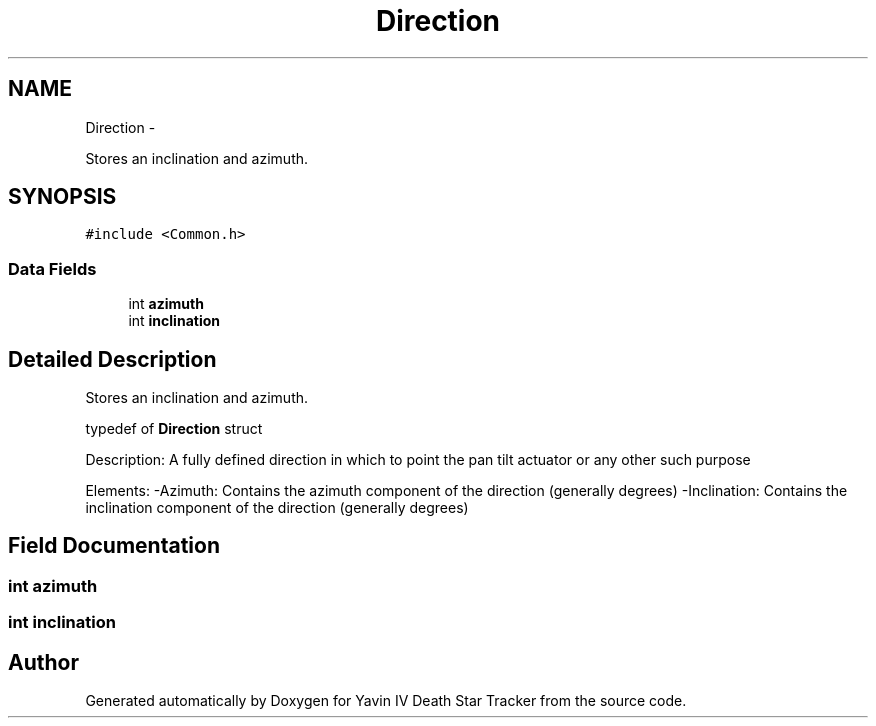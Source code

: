 .TH "Direction" 3 "Sun Oct 26 2014" "Version V1.1" "Yavin IV Death Star Tracker" \" -*- nroff -*-
.ad l
.nh
.SH NAME
Direction \- 
.PP
Stores an inclination and azimuth\&.  

.SH SYNOPSIS
.br
.PP
.PP
\fC#include <Common\&.h>\fP
.SS "Data Fields"

.in +1c
.ti -1c
.RI "int \fBazimuth\fP"
.br
.ti -1c
.RI "int \fBinclination\fP"
.br
.in -1c
.SH "Detailed Description"
.PP 
Stores an inclination and azimuth\&. 


.PP
 typedef of \fBDirection\fP struct
.PP
Description: A fully defined direction in which to point the pan tilt actuator or any other such purpose
.PP
Elements: -Azimuth: Contains the azimuth component of the direction (generally degrees) -Inclination: Contains the inclination component of the direction (generally degrees) 
.SH "Field Documentation"
.PP 
.SS "int azimuth"

.SS "int inclination"


.SH "Author"
.PP 
Generated automatically by Doxygen for Yavin IV Death Star Tracker from the source code\&.
